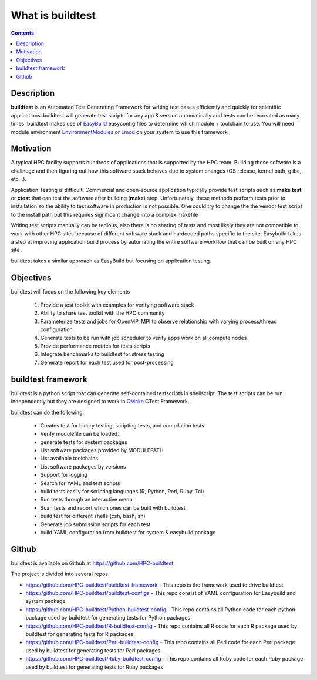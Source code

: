 What is buildtest
=================


.. contents::
   :backlinks: none


Description
-----------

**buildtest** is an Automated Test Generating Framework for writing test cases
efficiently and quickly for scientific applications. buildtest will generate
test scripts for any app & version automatically and tests can be recreated as
many times. buildtest makes use of EasyBuild_ easyconfig files to determine
which module + toolchain to use. You will need module environment
EnvironmentModules_ or Lmod_ on your system to use this framework

.. _EasyBuild: https://easybuild.readthedocs.io/en/latest/
.. _EnvironmentModules: http://modules.sourceforge.net/
.. _Lmod: https://github.com/TACC/Lmod


Motivation
-----------

A typical HPC facility supports hundreds of applications that is supported by the HPC team.
Building these software is a challnege and then figuring out how this software stack behaves
due to system changes (OS release, kernel path, glibc, etc...).

Application Testing is difficult. Commercial and open-source application typically provide
test scripts such as **make test** or **ctest** that can test the software after building
(**make**) step. Unfortunately, these methods perform tests prior to installation so
the ability to test software in production is not possible. One could try to change the
the vendor test script to the install path but this requires significant change into
a complex makefile

Writing test scripts manually can be tedious, also there is no sharing of tests
and most likely they are not compatible to work with other HPC sites because of different
software stack and hardcoded paths specific to the site. Easybuild
takes a step at improving application build process by automating the entire
software workflow that can be built on any HPC site .

buildtest takes a similar approach as EasyBuild but focusing on application
testing.



Objectives
-----------

buildtest will focus on the following key elements

        1. Provide a test toolkit with  examples for verifying software stack
        2. Ability to share test toolkit with the HPC community
        3. Parameterize tests and jobs for OpenMP, MPI to observe relationship with varying process/thread configuration
        4. Generate tests to be run with job scheduler to verify apps work on all compute nodes
        5. Provide performance metrics for tests scripts
        6. Integrate benchmarks to buildtest for stress testing
        7. Generate report for each test used for post-processing


buildtest framework
-------------------

buildtest is a python script that can generate self-contained testscripts in
shellscript. The test scripts can be run independently but they are
designed to work in CMake_ CTest Framework.

buildtest can do the following:

 - Creates test for binary testing, scripting tests, and compilation tests
 - Verify modulefile can be loaded.
 - generate tests for system packages
 - List software packages provided by MODULEPATH
 - List available toolchains
 - List software packages by versions
 - Support for logging
 - Search for YAML and test scripts
 - build tests easily for scripting languages (R, Python, Perl, Ruby, Tcl)
 - Run tests through an interactive menu
 - Scan tests and report which ones can be built with buildtest
 - build test for different shells (csh, bash, sh)
 - Generate job submission scripts for each test
 - build YAML configuration from buildtest for system & easybuild package

.. _CMake: https://cmake.org/documentation/

Github
------

buildtest is available on Github at https://github.com/HPC-buildtest

The project is divided into several repos.

- https://github.com/HPC-buildtest/buildtest-framework - This repo is the framework used to drive buildtest
- https://github.com/HPC-buildtest/buildtest-configs - This repo consist of YAML configuration for Easybuild and system package
- https://github.com/HPC-buildtest/Python-buildtest-config - This repo contains all Python code for each python package used by buildtest  for generating tests for  Python packages
- https://github.com/HPC-buildtest/R-buildtest-config - This repo contains all R code for each R package used by buildtest  for generating tests for R packages
- https://github.com/HPC-buildtest/Perl-buildtest-config - This repo contains all Perl code for each Perl package used by buildtest  for generating tests for Perl packages
- https://github.com/HPC-buildtest/Ruby-buildtest-config - This repo contains all Ruby code for each Ruby package used by buildtest  for generating tests for Ruby packages

